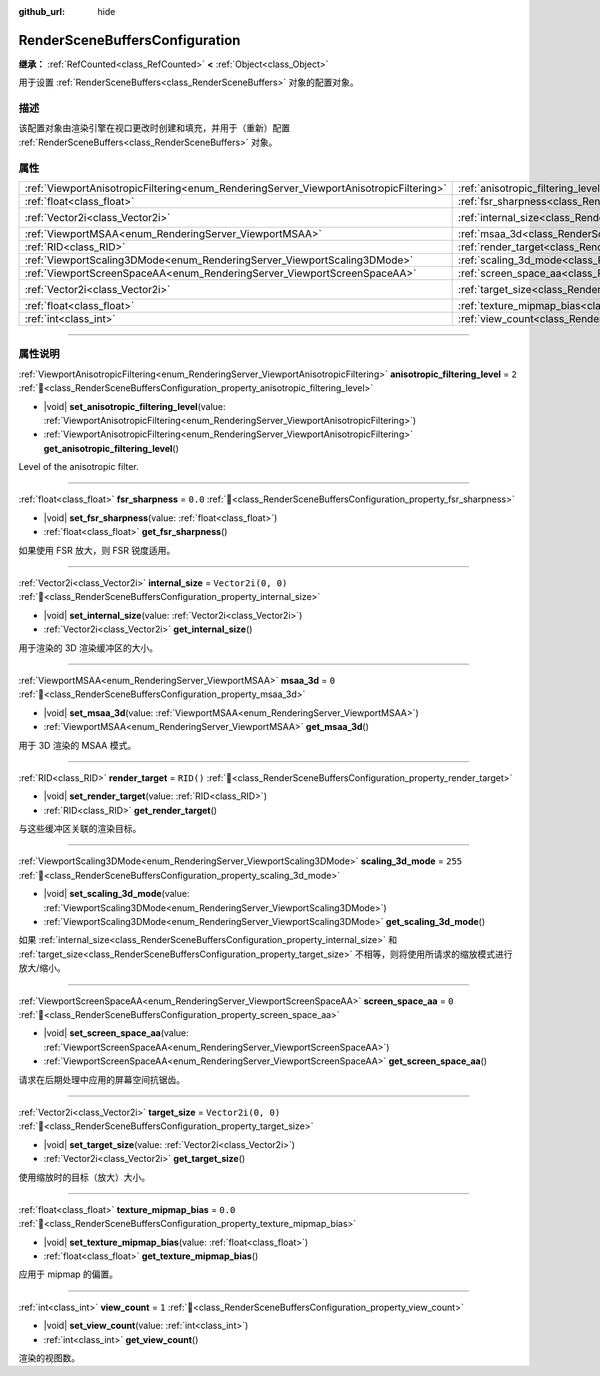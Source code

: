:github_url: hide

.. DO NOT EDIT THIS FILE!!!
.. Generated automatically from Godot engine sources.
.. Generator: https://github.com/godotengine/godot/tree/master/doc/tools/make_rst.py.
.. XML source: https://github.com/godotengine/godot/tree/master/doc/classes/RenderSceneBuffersConfiguration.xml.

.. _class_RenderSceneBuffersConfiguration:

RenderSceneBuffersConfiguration
===============================

**继承：** :ref:`RefCounted<class_RefCounted>` **<** :ref:`Object<class_Object>`

用于设置 :ref:`RenderSceneBuffers<class_RenderSceneBuffers>` 对象的配置对象。

.. rst-class:: classref-introduction-group

描述
----

该配置对象由渲染引擎在视口更改时创建和填充，并用于（重新）配置 :ref:`RenderSceneBuffers<class_RenderSceneBuffers>` 对象。

.. rst-class:: classref-reftable-group

属性
----

.. table::
   :widths: auto

   +----------------------------------------------------------------------------------------+----------------------------------------------------------------------------------------------------------------+--------------------+
   | :ref:`ViewportAnisotropicFiltering<enum_RenderingServer_ViewportAnisotropicFiltering>` | :ref:`anisotropic_filtering_level<class_RenderSceneBuffersConfiguration_property_anisotropic_filtering_level>` | ``2``              |
   +----------------------------------------------------------------------------------------+----------------------------------------------------------------------------------------------------------------+--------------------+
   | :ref:`float<class_float>`                                                              | :ref:`fsr_sharpness<class_RenderSceneBuffersConfiguration_property_fsr_sharpness>`                             | ``0.0``            |
   +----------------------------------------------------------------------------------------+----------------------------------------------------------------------------------------------------------------+--------------------+
   | :ref:`Vector2i<class_Vector2i>`                                                        | :ref:`internal_size<class_RenderSceneBuffersConfiguration_property_internal_size>`                             | ``Vector2i(0, 0)`` |
   +----------------------------------------------------------------------------------------+----------------------------------------------------------------------------------------------------------------+--------------------+
   | :ref:`ViewportMSAA<enum_RenderingServer_ViewportMSAA>`                                 | :ref:`msaa_3d<class_RenderSceneBuffersConfiguration_property_msaa_3d>`                                         | ``0``              |
   +----------------------------------------------------------------------------------------+----------------------------------------------------------------------------------------------------------------+--------------------+
   | :ref:`RID<class_RID>`                                                                  | :ref:`render_target<class_RenderSceneBuffersConfiguration_property_render_target>`                             | ``RID()``          |
   +----------------------------------------------------------------------------------------+----------------------------------------------------------------------------------------------------------------+--------------------+
   | :ref:`ViewportScaling3DMode<enum_RenderingServer_ViewportScaling3DMode>`               | :ref:`scaling_3d_mode<class_RenderSceneBuffersConfiguration_property_scaling_3d_mode>`                         | ``255``            |
   +----------------------------------------------------------------------------------------+----------------------------------------------------------------------------------------------------------------+--------------------+
   | :ref:`ViewportScreenSpaceAA<enum_RenderingServer_ViewportScreenSpaceAA>`               | :ref:`screen_space_aa<class_RenderSceneBuffersConfiguration_property_screen_space_aa>`                         | ``0``              |
   +----------------------------------------------------------------------------------------+----------------------------------------------------------------------------------------------------------------+--------------------+
   | :ref:`Vector2i<class_Vector2i>`                                                        | :ref:`target_size<class_RenderSceneBuffersConfiguration_property_target_size>`                                 | ``Vector2i(0, 0)`` |
   +----------------------------------------------------------------------------------------+----------------------------------------------------------------------------------------------------------------+--------------------+
   | :ref:`float<class_float>`                                                              | :ref:`texture_mipmap_bias<class_RenderSceneBuffersConfiguration_property_texture_mipmap_bias>`                 | ``0.0``            |
   +----------------------------------------------------------------------------------------+----------------------------------------------------------------------------------------------------------------+--------------------+
   | :ref:`int<class_int>`                                                                  | :ref:`view_count<class_RenderSceneBuffersConfiguration_property_view_count>`                                   | ``1``              |
   +----------------------------------------------------------------------------------------+----------------------------------------------------------------------------------------------------------------+--------------------+

.. rst-class:: classref-section-separator

----

.. rst-class:: classref-descriptions-group

属性说明
--------

.. _class_RenderSceneBuffersConfiguration_property_anisotropic_filtering_level:

.. rst-class:: classref-property

:ref:`ViewportAnisotropicFiltering<enum_RenderingServer_ViewportAnisotropicFiltering>` **anisotropic_filtering_level** = ``2`` :ref:`🔗<class_RenderSceneBuffersConfiguration_property_anisotropic_filtering_level>`

.. rst-class:: classref-property-setget

- |void| **set_anisotropic_filtering_level**\ (\ value\: :ref:`ViewportAnisotropicFiltering<enum_RenderingServer_ViewportAnisotropicFiltering>`\ )
- :ref:`ViewportAnisotropicFiltering<enum_RenderingServer_ViewportAnisotropicFiltering>` **get_anisotropic_filtering_level**\ (\ )

Level of the anisotropic filter.

.. rst-class:: classref-item-separator

----

.. _class_RenderSceneBuffersConfiguration_property_fsr_sharpness:

.. rst-class:: classref-property

:ref:`float<class_float>` **fsr_sharpness** = ``0.0`` :ref:`🔗<class_RenderSceneBuffersConfiguration_property_fsr_sharpness>`

.. rst-class:: classref-property-setget

- |void| **set_fsr_sharpness**\ (\ value\: :ref:`float<class_float>`\ )
- :ref:`float<class_float>` **get_fsr_sharpness**\ (\ )

如果使用 FSR 放大，则 FSR 锐度适用。

.. rst-class:: classref-item-separator

----

.. _class_RenderSceneBuffersConfiguration_property_internal_size:

.. rst-class:: classref-property

:ref:`Vector2i<class_Vector2i>` **internal_size** = ``Vector2i(0, 0)`` :ref:`🔗<class_RenderSceneBuffersConfiguration_property_internal_size>`

.. rst-class:: classref-property-setget

- |void| **set_internal_size**\ (\ value\: :ref:`Vector2i<class_Vector2i>`\ )
- :ref:`Vector2i<class_Vector2i>` **get_internal_size**\ (\ )

用于渲染的 3D 渲染缓冲区的大小。

.. rst-class:: classref-item-separator

----

.. _class_RenderSceneBuffersConfiguration_property_msaa_3d:

.. rst-class:: classref-property

:ref:`ViewportMSAA<enum_RenderingServer_ViewportMSAA>` **msaa_3d** = ``0`` :ref:`🔗<class_RenderSceneBuffersConfiguration_property_msaa_3d>`

.. rst-class:: classref-property-setget

- |void| **set_msaa_3d**\ (\ value\: :ref:`ViewportMSAA<enum_RenderingServer_ViewportMSAA>`\ )
- :ref:`ViewportMSAA<enum_RenderingServer_ViewportMSAA>` **get_msaa_3d**\ (\ )

用于 3D 渲染的 MSAA 模式。

.. rst-class:: classref-item-separator

----

.. _class_RenderSceneBuffersConfiguration_property_render_target:

.. rst-class:: classref-property

:ref:`RID<class_RID>` **render_target** = ``RID()`` :ref:`🔗<class_RenderSceneBuffersConfiguration_property_render_target>`

.. rst-class:: classref-property-setget

- |void| **set_render_target**\ (\ value\: :ref:`RID<class_RID>`\ )
- :ref:`RID<class_RID>` **get_render_target**\ (\ )

与这些缓冲区关联的渲染目标。

.. rst-class:: classref-item-separator

----

.. _class_RenderSceneBuffersConfiguration_property_scaling_3d_mode:

.. rst-class:: classref-property

:ref:`ViewportScaling3DMode<enum_RenderingServer_ViewportScaling3DMode>` **scaling_3d_mode** = ``255`` :ref:`🔗<class_RenderSceneBuffersConfiguration_property_scaling_3d_mode>`

.. rst-class:: classref-property-setget

- |void| **set_scaling_3d_mode**\ (\ value\: :ref:`ViewportScaling3DMode<enum_RenderingServer_ViewportScaling3DMode>`\ )
- :ref:`ViewportScaling3DMode<enum_RenderingServer_ViewportScaling3DMode>` **get_scaling_3d_mode**\ (\ )

如果 :ref:`internal_size<class_RenderSceneBuffersConfiguration_property_internal_size>` 和 :ref:`target_size<class_RenderSceneBuffersConfiguration_property_target_size>` 不相等，则将使用所请求的缩放模式进行放大/缩小。

.. rst-class:: classref-item-separator

----

.. _class_RenderSceneBuffersConfiguration_property_screen_space_aa:

.. rst-class:: classref-property

:ref:`ViewportScreenSpaceAA<enum_RenderingServer_ViewportScreenSpaceAA>` **screen_space_aa** = ``0`` :ref:`🔗<class_RenderSceneBuffersConfiguration_property_screen_space_aa>`

.. rst-class:: classref-property-setget

- |void| **set_screen_space_aa**\ (\ value\: :ref:`ViewportScreenSpaceAA<enum_RenderingServer_ViewportScreenSpaceAA>`\ )
- :ref:`ViewportScreenSpaceAA<enum_RenderingServer_ViewportScreenSpaceAA>` **get_screen_space_aa**\ (\ )

请求在后期处理中应用的屏幕空间抗锯齿。

.. rst-class:: classref-item-separator

----

.. _class_RenderSceneBuffersConfiguration_property_target_size:

.. rst-class:: classref-property

:ref:`Vector2i<class_Vector2i>` **target_size** = ``Vector2i(0, 0)`` :ref:`🔗<class_RenderSceneBuffersConfiguration_property_target_size>`

.. rst-class:: classref-property-setget

- |void| **set_target_size**\ (\ value\: :ref:`Vector2i<class_Vector2i>`\ )
- :ref:`Vector2i<class_Vector2i>` **get_target_size**\ (\ )

使用缩放时的目标（放大）大小。

.. rst-class:: classref-item-separator

----

.. _class_RenderSceneBuffersConfiguration_property_texture_mipmap_bias:

.. rst-class:: classref-property

:ref:`float<class_float>` **texture_mipmap_bias** = ``0.0`` :ref:`🔗<class_RenderSceneBuffersConfiguration_property_texture_mipmap_bias>`

.. rst-class:: classref-property-setget

- |void| **set_texture_mipmap_bias**\ (\ value\: :ref:`float<class_float>`\ )
- :ref:`float<class_float>` **get_texture_mipmap_bias**\ (\ )

应用于 mipmap 的偏置。

.. rst-class:: classref-item-separator

----

.. _class_RenderSceneBuffersConfiguration_property_view_count:

.. rst-class:: classref-property

:ref:`int<class_int>` **view_count** = ``1`` :ref:`🔗<class_RenderSceneBuffersConfiguration_property_view_count>`

.. rst-class:: classref-property-setget

- |void| **set_view_count**\ (\ value\: :ref:`int<class_int>`\ )
- :ref:`int<class_int>` **get_view_count**\ (\ )

渲染的视图数。

.. |virtual| replace:: :abbr:`virtual (本方法通常需要用户覆盖才能生效。)`
.. |const| replace:: :abbr:`const (本方法无副作用，不会修改该实例的任何成员变量。)`
.. |vararg| replace:: :abbr:`vararg (本方法除了能接受在此处描述的参数外，还能够继续接受任意数量的参数。)`
.. |constructor| replace:: :abbr:`constructor (本方法用于构造某个类型。)`
.. |static| replace:: :abbr:`static (调用本方法无需实例，可直接使用类名进行调用。)`
.. |operator| replace:: :abbr:`operator (本方法描述的是使用本类型作为左操作数的有效运算符。)`
.. |bitfield| replace:: :abbr:`BitField (这个值是由下列位标志构成位掩码的整数。)`
.. |void| replace:: :abbr:`void (无返回值。)`
